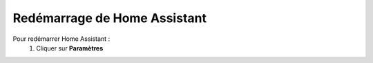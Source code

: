 Redémarrage de Home Assistant
-----------

Pour redémarrer Home Assistant :
   1. Cliquer sur **Paramètres**
.. image:: images/parametres.png 
   :width: 150


.. image:: images/parametres.png
  :width: 150
  :alt: Alternative text

.. image:: images/parametres.png 
   :width: 150
